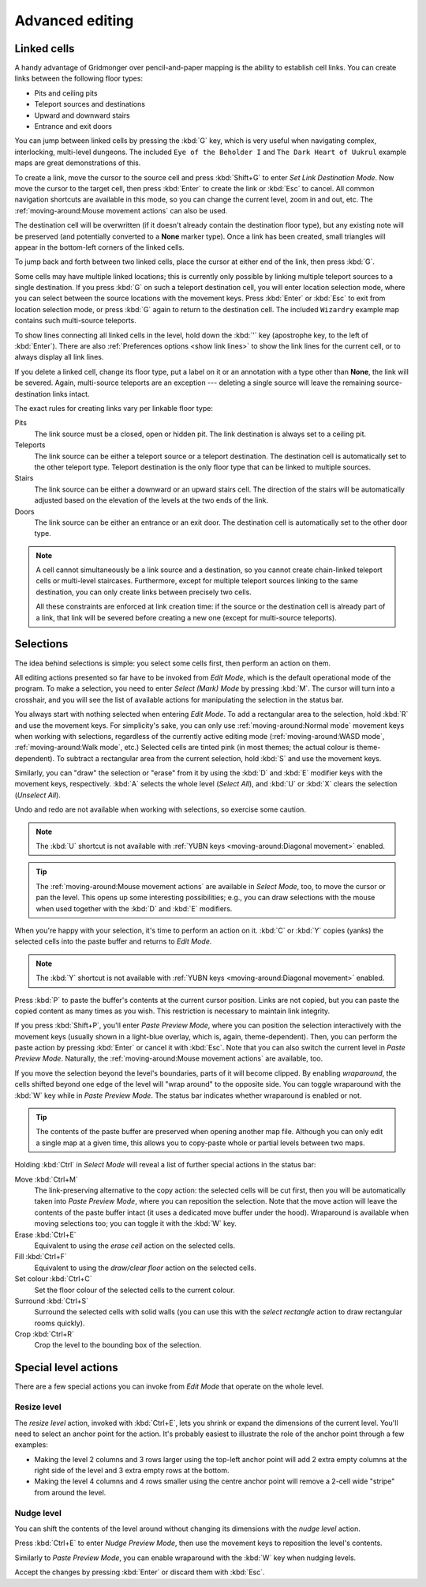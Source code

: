 ****************
Advanced editing
****************

Linked cells
============

A handy advantage of Gridmonger over pencil-and-paper mapping is the
ability to establish cell links. You can create links between the following
floor types:

- Pits and ceiling pits
- Teleport sources and destinations
- Upward and downward stairs
- Entrance and exit doors

You can jump between linked cells by pressing the :kbd:`G` key, which is very
useful when navigating complex, interlocking, multi-level dungeons. The
included ``Eye of the Beholder I`` and ``The Dark Heart of Uukrul`` example
maps are great demonstrations of this.

To create a link, move the cursor to the source cell and press :kbd:`Shift+G`
to enter *Set Link Destination Mode*. Now move the cursor to the target cell,
then press :kbd:`Enter` to create the link or :kbd:`Esc` to cancel. All common
navigation shortcuts are available in this mode, so you can change the current
level, zoom in and out, etc. The :ref:`moving-around:Mouse movement actions`
can also be used.

The destination cell will be overwritten (if it doesn't already contain the
destination floor type), but any existing note will be preserved (and
potentially converted to a **None** marker type). Once a link has been
created, small triangles will appear in the bottom-left corners of the
linked cells.


.. raw:: html

    <div class="figure">
      <a href="_static/img/cell-links.png" class="glightbox">
        <img alt="Examples of linked cells" src="_static/img/cell-links.png"
        style="width: 35%">
      </a>
        <p class="caption">
          <span>Examples of linked cells</span>
        </p>
    </div>


To jump back and forth between two linked cells, place the cursor at either
end of the link, then press :kbd:`G`.

Some cells may have multiple linked locations; this is currently only possible
by linking multiple teleport sources to a single destination. If you press
:kbd:`G` on such a teleport destination cell, you will enter location
selection mode, where you can select between the source locations with the
movement keys. Press :kbd:`Enter` or :kbd:`Esc` to exit from location
selection mode, or press :kbd:`G` again to return to the destination cell. The
included ``Wizardry`` example map contains such multi-source teleports.

To show lines connecting all linked cells in the level, hold down
the :kbd:`'` key (apostrophe key, to the left of :kbd:`Enter`). There are also
:ref:`Preferences options <show link lines>` to show the link lines for
the current cell, or to always display all link lines.

.. raw:: html

    <div class="figure">
      <a href="_static/img/cell-link-lines.png" class="glightbox">
        <img alt="Show Link Lines in action — the blue lines indicate linked cells" src="_static/img/cell-link-lines.png"
        style="width: 90%">
      </a>
        <p class="caption">
          <span>Show Link Lines in action — the blue lines indicate linked cells</span>
        </p>
    </div>


If you delete a linked cell, change its floor type, put a label on it or an
annotation with a type other than **None**, the link will be severed. Again,
multi-source teleports are an exception --- deleting a single source will
leave the remaining source-destination links intact.

The exact rules for creating links vary per linkable floor type:

Pits
    The link source must be a closed, open or hidden pit. The link destination
    is always set to a ceiling pit.

Teleports
    The link source can be either a teleport source or a teleport destination.
    The destination cell is automatically set to the other teleport type.
    Teleport destination is the only floor type that can be linked to multiple
    sources.

Stairs
    The link source can be either a downward or an upward stairs cell. The
    direction of the stairs will be automatically adjusted based on the
    elevation of the levels at the two ends of the link.

Doors
    The link source can be either an entrance or an exit door.  The
    destination cell is automatically set to the other door type.


.. note::

    A cell cannot simultaneously be a link source and a destination, so you
    cannot create chain-linked teleport cells or multi-level staircases.
    Furthermore, except for multiple teleport sources linking to the same
    destination, you can only create links between precisely two cells.

    All these constraints are enforced at link creation time: if the source or
    the destination cell is already part of a link, that link will be
    severed before creating a new one (except for multi-source teleports).


.. rst-class:: style3

Selections
==========

The idea behind selections is simple: you select some cells first, then
perform an action on them.

All editing actions presented so far have to be invoked from *Edit Mode*,
which is the default operational mode of the program. To make a selection,
you need to enter *Select (Mark) Mode* by pressing :kbd:`M`. The cursor
will turn into a crosshair, and you will see the list of available actions for
manipulating the selection in the status bar.

You always start with nothing selected when entering *Edit Mode*. To add a
rectangular area to the selection, hold :kbd:`R` and use the movement keys.
For simplicity's sake, you can only use :ref:`moving-around:Normal mode`
movement keys when working with selections, regardless of the currently active
editing mode (:ref:`moving-around:WASD mode`, :ref:`moving-around:Walk mode`,
etc.) Selected cells are tinted pink (in most themes; the actual colour is
theme-dependent).  To subtract a rectangular area from the current selection,
hold :kbd:`S` and use the movement keys.

Similarly, you can "draw" the selection or "erase" from it by using the
:kbd:`D` and :kbd:`E` modifier keys with the movement keys, respectively.
:kbd:`A` selects the whole level (*Select All*), and :kbd:`U` or :kbd:`X`
clears the selection (*Unselect All*).

Undo and redo are not available when working with selections, so exercise some
caution.


.. note::

  The :kbd:`U` shortcut is not available with :ref:`YUBN keys
  <moving-around:Diagonal movement>` enabled.

.. tip::

  The :ref:`moving-around:Mouse movement actions` are available in *Select
  Mode*, too, to move the cursor or pan the level. This opens up some
  interesting possibilities; e.g., you can draw selections with the mouse when
  used together with the :kbd:`D` and :kbd:`E` modifiers.


.. raw:: html

    <div class="figure">
      <a href="_static/img/selections.png" class="glightbox">
        <img alt="Marking a non-contiguous area in Select Mode" src="_static/img/selections.png" style="width: 77%;">
      </a>
        <p class="caption">
          <span>Marking a non-contiguous area in Select Mode</span>
        </p>
    </div>


When you're happy with your selection, it's time to perform an action on it.
:kbd:`C` or :kbd:`Y` copies (yanks) the selected cells into the paste buffer
and returns to *Edit Mode*.

.. note::

  The :kbd:`Y` shortcut is not available with :ref:`YUBN keys
  <moving-around:Diagonal movement>` enabled.

Press :kbd:`P` to paste the buffer's contents at the current cursor position.
Links are not copied, but you can paste the copied content as many times as
you wish. This restriction is necessary to maintain link integrity.

If you press :kbd:`Shift+P`, you'll enter *Paste Preview Mode*, where you can
position the selection interactively with the movement keys (usually shown in
a light-blue overlay, which is, again, theme-dependent). Then, you can perform the
paste action by pressing :kbd:`Enter` or cancel it with :kbd:`Esc`. Note that
you can also switch the current level in *Paste Preview Mode*. Naturally, the
:ref:`moving-around:Mouse movement actions` are available, too.


.. raw:: html

    <div class="figure">
      <a href="_static/img/paste-preview.png" class="glightbox">
        <img alt="Positioning the selection in Paste Preview Mode" src="_static/img/paste-preview.png" style="width: 77%;">
      </a>
        <p class="caption">
          <span>Positioning the selection in Paste Preview Mode</span>
        </p>
    </div>

If you move the selection beyond the level's boundaries, parts of it will
become clipped. By enabling *wraparound*, the cells shifted beyond one edge of
the level will "wrap around" to the opposite side. You can toggle wraparound
with the :kbd:`W` key while in *Paste Preview Mode*. The status bar indicates
whether wraparound is enabled or not.

.. tip::

  The contents of the paste buffer are preserved when opening another map
  file. Although you can only edit a single map at a given time, this allows
  you to copy-paste whole or partial levels between two maps.


Holding :kbd:`Ctrl` in *Select Mode* will reveal a list of further special
actions in the status bar:

Move :kbd:`Ctrl+M`
    The link-preserving alternative to the copy action: the selected cells
    will be cut first, then you will be automatically taken into *Paste
    Preview Mode*, where you can reposition the selection. Note that the move
    action will leave the contents of the paste buffer intact (it uses a
    dedicated move buffer under the hood). Wraparound is available when moving
    selections too; you can toggle it with the :kbd:`W` key.

Erase :kbd:`Ctrl+E`
    Equivalent to using the *erase cell* action on the selected cells.

Fill :kbd:`Ctrl+F`
    Equivalent to using the *draw/clear floor* action on the selected cells.

Set colour :kbd:`Ctrl+C`
    Set the floor colour of the selected cells to the current colour.

Surround :kbd:`Ctrl+S`
    Surround the selected cells with solid walls (you can use this with the
    *select rectangle* action to draw rectangular rooms quickly).

Crop :kbd:`Ctrl+R`
    Crop the level to the bounding box of the selection.



Special level actions
=====================

There are a few special actions you can invoke from *Edit Mode* that operate
on the whole level.

Resize level
------------

The *resize level* action, invoked with :kbd:`Ctrl+E`, lets you shrink or
expand the dimensions of the current level. You'll need to select an anchor
point for the action. It's probably easiest to illustrate the role of the
anchor point through a few examples:

.. rst-class:: multiline

- Making the level 2 columns and 3 rows larger using the top-left anchor point
  will add 2 extra empty columns at the right side of the level and 3 extra
  empty rows at the bottom.

- Making the level 4 columns and 4 rows smaller using the centre anchor point
  will remove a 2-cell wide "stripe" from around the level.


.. rst-class:: style1 big

Nudge level
-----------

You can shift the contents of the level around without changing its dimensions
with the *nudge level* action.

Press :kbd:`Ctrl+E` to enter *Nudge Preview Mode*, then use the movement keys
to reposition the level's contents.

Similarly to *Paste Preview Mode*, you can enable wraparound with the :kbd:`W`
key when nudging levels.

Accept the changes by pressing :kbd:`Enter` or discard them with :kbd:`Esc`.

